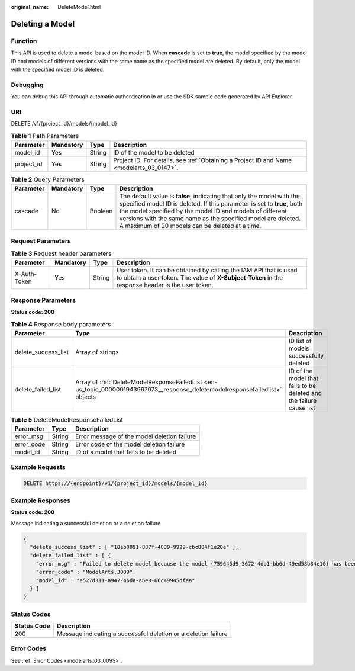 :original_name: DeleteModel.html

.. _DeleteModel:

Deleting a Model
================

Function
--------

This API is used to delete a model based on the model ID. When **cascade** is set to **true**, the model specified by the model ID and models of different versions with the same name as the specified model are deleted. By default, only the model with the specified model ID is deleted.

Debugging
---------

You can debug this API through automatic authentication in or use the SDK sample code generated by API Explorer.

URI
---

DELETE /v1/{project_id}/models/{model_id}

.. table:: **Table 1** Path Parameters

   +------------+-----------+--------+------------------------------------------------------------------------------------------+
   | Parameter  | Mandatory | Type   | Description                                                                              |
   +============+===========+========+==========================================================================================+
   | model_id   | Yes       | String | ID of the model to be deleted                                                            |
   +------------+-----------+--------+------------------------------------------------------------------------------------------+
   | project_id | Yes       | String | Project ID. For details, see :ref:`Obtaining a Project ID and Name <modelarts_03_0147>`. |
   +------------+-----------+--------+------------------------------------------------------------------------------------------+

.. table:: **Table 2** Query Parameters

   +-----------+-----------+---------+--------------------------------------------------------------------------------------------------------------------------------------------------------------------------------------------------------------------------------------------------------------------------------------------------------------------------------+
   | Parameter | Mandatory | Type    | Description                                                                                                                                                                                                                                                                                                                    |
   +===========+===========+=========+================================================================================================================================================================================================================================================================================================================================+
   | cascade   | No        | Boolean | The default value is **false**, indicating that only the model with the specified model ID is deleted. If this parameter is set to **true**, both the model specified by the model ID and models of different versions with the same name as the specified model are deleted. A maximum of 20 models can be deleted at a time. |
   +-----------+-----------+---------+--------------------------------------------------------------------------------------------------------------------------------------------------------------------------------------------------------------------------------------------------------------------------------------------------------------------------------+

Request Parameters
------------------

.. table:: **Table 3** Request header parameters

   +--------------+-----------+--------+-----------------------------------------------------------------------------------------------------------------------------------------------------------------------+
   | Parameter    | Mandatory | Type   | Description                                                                                                                                                           |
   +==============+===========+========+=======================================================================================================================================================================+
   | X-Auth-Token | Yes       | String | User token. It can be obtained by calling the IAM API that is used to obtain a user token. The value of **X-Subject-Token** in the response header is the user token. |
   +--------------+-----------+--------+-----------------------------------------------------------------------------------------------------------------------------------------------------------------------+

Response Parameters
-------------------

**Status code: 200**

.. table:: **Table 4** Response body parameters

   +---------------------+------------------------------------------------------------------------------------------------------------------------------+---------------------------------------------------------------------+
   | Parameter           | Type                                                                                                                         | Description                                                         |
   +=====================+==============================================================================================================================+=====================================================================+
   | delete_success_list | Array of strings                                                                                                             | ID list of models successfully deleted                              |
   +---------------------+------------------------------------------------------------------------------------------------------------------------------+---------------------------------------------------------------------+
   | delete_failed_list  | Array of :ref:`DeleteModelResponseFailedList <en-us_topic_0000001943967073__response_deletemodelresponsefailedlist>` objects | ID of the model that fails to be deleted and the failure cause list |
   +---------------------+------------------------------------------------------------------------------------------------------------------------------+---------------------------------------------------------------------+

.. _en-us_topic_0000001943967073__response_deletemodelresponsefailedlist:

.. table:: **Table 5** DeleteModelResponseFailedList

   ========== ====== ===========================================
   Parameter  Type   Description
   ========== ====== ===========================================
   error_msg  String Error message of the model deletion failure
   error_code String Error code of the model deletion failure
   model_id   String ID of a model that fails to be deleted
   ========== ====== ===========================================

Example Requests
----------------

.. code-block:: text

   DELETE https://{endpoint}/v1/{project_id}/models/{model_id}

Example Responses
-----------------

**Status code: 200**

Message indicating a successful deletion or a deletion failure

.. code-block::

   {
     "delete_success_list" : [ "10eb0091-887f-4839-9929-cbc884f1e20e" ],
     "delete_failed_list" : [ {
       "error_msg" : "Failed to delete model because the model (759645d9-3672-4db1-bb6d-49ed58b84e10) has been used to deploy a service.",
       "error_code" : "ModelArts.3009",
       "model_id" : "e527d311-a947-46da-a6e0-66c49945dfaa"
     } ]
   }

Status Codes
------------

+-------------+----------------------------------------------------------------+
| Status Code | Description                                                    |
+=============+================================================================+
| 200         | Message indicating a successful deletion or a deletion failure |
+-------------+----------------------------------------------------------------+

Error Codes
-----------

See :ref:`Error Codes <modelarts_03_0095>`.

